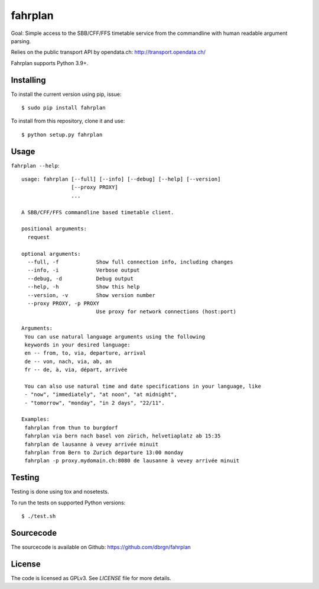 fahrplan
========


.. image:: https://circleci.com/gh/dbrgn/fahrplan.svg?style=shield&circle-token=:circle-token
    :alt: Build status
    :target: https://circleci.com/gh/dbrgn/fahrplan/

Goal: Simple access to the SBB/CFF/FFS timetable service from the commandline with human
readable argument parsing.

Relies on the public transport API by opendata.ch: http://transport.opendata.ch/

Fahrplan supports Python 3.9+.


Installing
----------

To install the current version using pip, issue::

    $ sudo pip install fahrplan

To install from this repository, clone it and use::

    $ python setup.py fahrplan

Usage
-----

``fahrplan --help``::

    usage: fahrplan [--full] [--info] [--debug] [--help] [--version]
		    [--proxy PROXY]
		    ...

    A SBB/CFF/FFS commandline based timetable client.

    positional arguments:
      request

    optional arguments:
      --full, -f            Show full connection info, including changes
      --info, -i            Verbose output
      --debug, -d           Debug output
      --help, -h            Show this help
      --version, -v         Show version number
      --proxy PROXY, -p PROXY
			    Use proxy for network connections (host:port)

    Arguments:
     You can use natural language arguments using the following
     keywords in your desired language:
     en -- from, to, via, departure, arrival
     de -- von, nach, via, ab, an
     fr -- de, à, via, départ, arrivée

     You can also use natural time and date specifications in your language, like
     - "now", "immediately", "at noon", "at midnight",
     - "tomorrow", "monday", "in 2 days", "22/11".

    Examples:
     fahrplan from thun to burgdorf
     fahrplan via bern nach basel von zürich, helvetiaplatz ab 15:35
     fahrplan de lausanne à vevey arrivée minuit
     fahrplan from Bern to Zurich departure 13:00 monday
     fahrplan -p proxy.mydomain.ch:8080 de lausanne à vevey arrivée minuit

.. image:: https://raw.github.com/dbrgn/fahrplan/master/screenshot.png
    :alt: Screenshot


Testing
-------

Testing is done using tox and nosetests.

To run the tests on supported Python versions::

    $ ./test.sh


Sourcecode
----------

The sourcecode is available on Github: https://github.com/dbrgn/fahrplan


License
-------

The code is licensed as GPLv3. See `LICENSE` file for more details.
